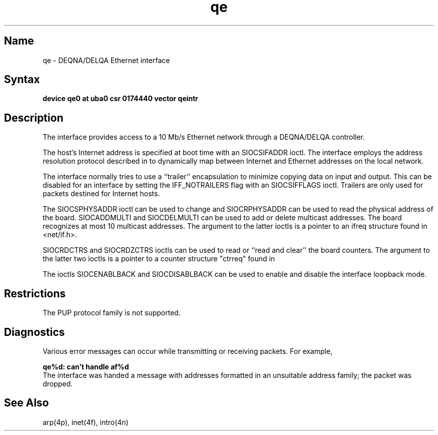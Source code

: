 .\" SCCSID: @(#)qe.4	8.1	9/11/90
.TH qe 4
.SH Name
qe \- DEQNA/DELQA Ethernet interface
.SH Syntax
.B "device qe0 at uba0 csr 0174440 vector qeintr"
.SH Description
.NXS "qe interface" "DEQNA Ethernet interface"
.NXS "qe interface" "DELQA Ethernet interface"
.NXR "DEQNA Ethernet interface"
.NXR "DELQA Ethernet interface"
.NXS "Ethernet interface" "DEQNA Ethernet interface"
.NXS "Ethernet interface" "DELQA Ethernet interface"
.NXA "Address Resolution Protocol" "DEQNA Ethernet interface"
.NXA "Address Resolution Protocol" "DELQA Ethernet interface"
The
.PN qe
interface provides access to a 10 Mb/s Ethernet network through
a DEQNA/DELQA controller.
.PP
The host's Internet address is specified at boot time with an 
SIOCSIFADDR ioctl.  The
.PN qe
interface employs the address resolution protocol described in
.MS arp 4p
to dynamically map between Internet and Ethernet addresses on the local
network.
.PP
The interface normally tries to use a ``trailer'' encapsulation
to minimize copying data on input and output.  This can be
disabled for an interface by setting the IFF_NOTRAILERS
flag with an SIOCSIFFLAGS ioctl.
Trailers are only used for packets destined for Internet hosts.
.PP
The SIOCSPHYSADDR ioctl can be used to change and SIOCRPHYSADDR can
be used to read the physical address of the board.  SIOCADDMULTI 
and SIOCDELMULTI can be used to add  or delete multicast addresses.  
The board recognizes at most 10 multicast addresses. The argument 
to the latter ioctls is a pointer to an ifreq structure found in 
<net/if.h>.
.PP
SIOCRDCTRS and SIOCRDZCTRS ioctls can be used to read or 
``read and clear'' the board counters. The argument to the latter 
two ioctls is a pointer to a counter structure "ctrreq" found 
in 
.PN <net/if.h> .
.PP
The ioctls SIOCENABLBACK and SIOCDISABLBACK can be used to enable
and disable the interface loopback mode.
.SH Restrictions
The PUP protocol family is not supported.
.SH Diagnostics
Various error messages can occur while transmitting or receiving
packets.  For example,
.PP
.B "qe%d: can't handle af%d"
.br
The interface was handed
a message with addresses formatted in an unsuitable address
family; the packet was dropped.
.SH See Also
arp(4p), inet(4f), intro(4n)
